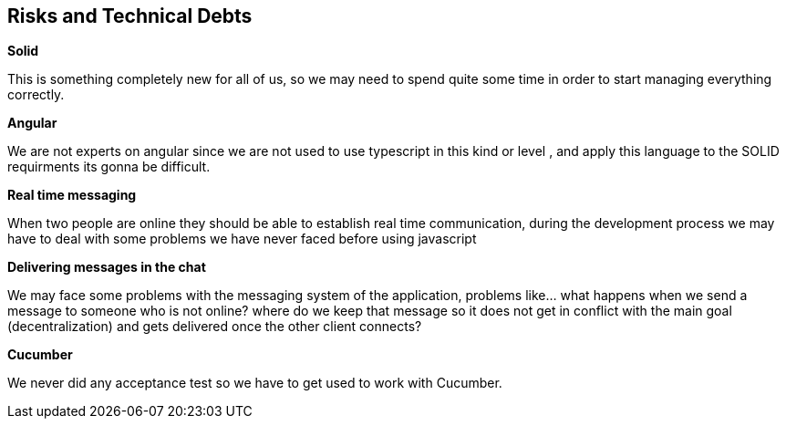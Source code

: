 [[section-technical-risks]]
== Risks and Technical Debts
****

.*Solid*
This is something completely new for all of us, so we may need to spend quite some time 
in order to start managing everything correctly.

.*Angular*
We are not experts on angular since we are not used to use typescript in this kind or level , and apply this
language to the SOLID requirments its gonna be difficult.

.*Real time messaging*
When two people are online they should be able to establish real time communication, during the development
process we may have to deal with some problems we have never faced before using javascript

.*Delivering messages in the chat*
We may face some problems with the messaging system of the application, problems like... what
happens when we send a message to someone who is not online? where do we keep that
message so it does not get in conflict with the main goal (decentralization) and gets delivered once 
the other client connects?

.*Cucumber*
We never did any acceptance test so we have to get used to work with Cucumber.
****
